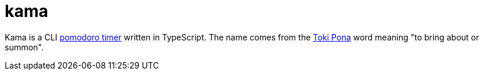 = kama

Kama is a CLI https://en.wikipedia.org/wiki/Pomodoro_Technique[pomodoro timer] written in TypeScript.
The name comes from the https://en.wikipedia.org/wiki/Toki_Pona[Toki Pona] word meaning "to bring about or summon".
